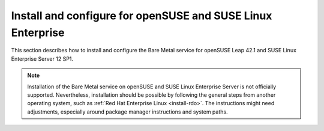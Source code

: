 .. _install-obs:

============================================================
Install and configure for openSUSE and SUSE Linux Enterprise
============================================================

This section describes how to install and configure the Bare Metal service
for openSUSE Leap 42.1 and SUSE Linux Enterprise Server 12 SP1.

.. note::
   Installation of the Bare Metal service on openSUSE and SUSE Linux Enterprise
   Server is not officially supported. Nevertheless, installation should be
   possible by following the general steps from another operating system, such
   as :ref:`Red Hat Enterprise Linux <install-rdo>`. The instructions might
   need adjustments, especially around package manager instructions and system
   paths.
